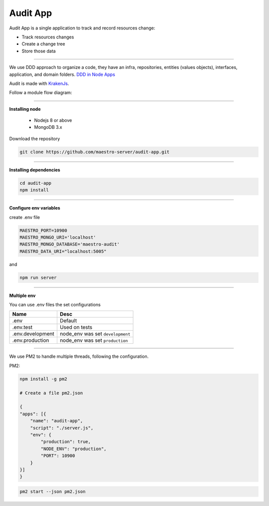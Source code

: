 Audit App
---------


Audit App is a single application to track and record resources change:

- Track resources changes
- Create a change tree
- Store those data

----------

We use DDD approach to organize a code, they have an infra, repositories, entities (values objects), interfaces, application, and domain folders. `DDD in Node Apps <https://blog.codeminer42.com/nodejs-and-good-practices-354e7d763626>`_

.. image:: ../../_static/screen/fluxo_data.png
   :alt: Maestro Server - NodeJS DDD

Audit is made with `KrakenJs <http://krakenjs.com/>`_.

Follow a module flow diagram:

.. image:: ../../_static/screen/audit_arch.png

----------

**Installing node**

    - Nodejs 8 or above
    - MongoDB 3.x

Download the repository

.. code-block:: bash

    git clone https://github.com/maestro-server/audit-app.git

----------

**Installing dependencies**

.. code-block:: bash

    cd audit-app
    npm install

----------

**Configure env variables**

create .env file

.. code-block:: bash

    MAESTRO_PORT=10900
    MAESTRO_MONGO_URI='localhost'
    MAESTRO_MONGO_DATABASE='maestro-audit'
    MAESTRO_DATA_URI="localhost:5005"

and

.. code-block:: bash

    npm run server

----------

**Multiple env**

You can use .env files the set configurations

=================== ====================================
       Name                     Desc
=================== ====================================
 .env                Default
 .env.test           Used on tests
 .env.development    node_env was set ``development``
 .env.production     node_env was set ``production``
=================== ====================================

----------

We use PM2 to handle multiple threads, following the configuration.

PM2:

.. code-block:: bash

    npm install -g pm2

    # Create a file pm2.json

    {
    "apps": [{
        "name": "audit-app",
        "script": "./server.js",
        "env": {
            "production": true,
            "NODE_ENV": "production",
            "PORT": 10900
        }
    }]
    }

.. code-block:: bash

    pm2 start --json pm2.json

